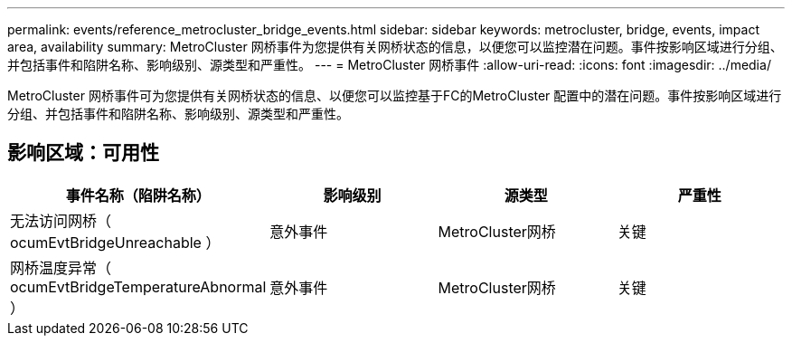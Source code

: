 ---
permalink: events/reference_metrocluster_bridge_events.html 
sidebar: sidebar 
keywords: metrocluster, bridge, events, impact area, availability 
summary: MetroCluster 网桥事件为您提供有关网桥状态的信息，以便您可以监控潜在问题。事件按影响区域进行分组、并包括事件和陷阱名称、影响级别、源类型和严重性。 
---
= MetroCluster 网桥事件
:allow-uri-read: 
:icons: font
:imagesdir: ../media/


[role="lead"]
MetroCluster 网桥事件可为您提供有关网桥状态的信息、以便您可以监控基于FC的MetroCluster 配置中的潜在问题。事件按影响区域进行分组、并包括事件和陷阱名称、影响级别、源类型和严重性。



== 影响区域：可用性

|===
| 事件名称（陷阱名称） | 影响级别 | 源类型 | 严重性 


 a| 
无法访问网桥（ ocumEvtBridgeUnreachable ）
 a| 
意外事件
 a| 
MetroCluster网桥
 a| 
关键



 a| 
网桥温度异常（ ocumEvtBridgeTemperatureAbnormal ）
 a| 
意外事件
 a| 
MetroCluster网桥
 a| 
关键

|===